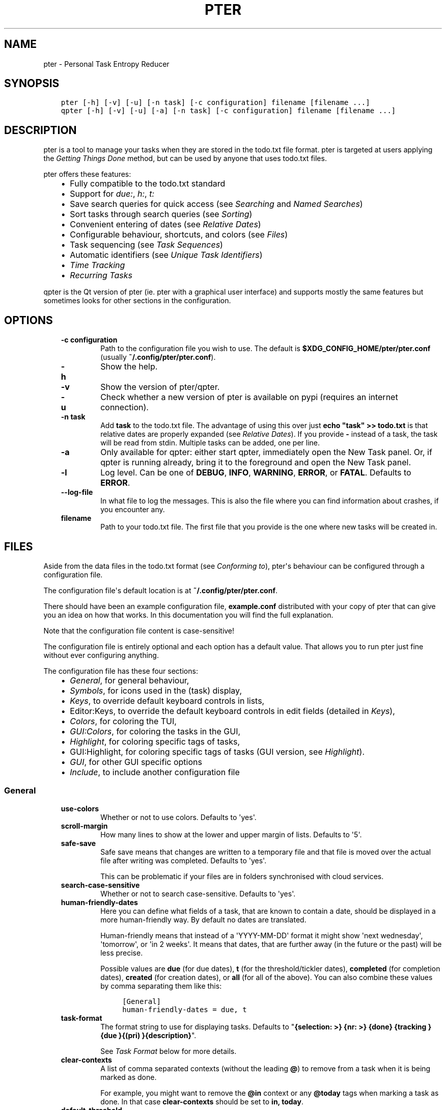 .\" Man page generated from reStructuredText.
.
.TH PTER  "" "" ""
.SH NAME
pter \- Personal Task Entropy Reducer
.
.nr rst2man-indent-level 0
.
.de1 rstReportMargin
\\$1 \\n[an-margin]
level \\n[rst2man-indent-level]
level margin: \\n[rst2man-indent\\n[rst2man-indent-level]]
-
\\n[rst2man-indent0]
\\n[rst2man-indent1]
\\n[rst2man-indent2]
..
.de1 INDENT
.\" .rstReportMargin pre:
. RS \\$1
. nr rst2man-indent\\n[rst2man-indent-level] \\n[an-margin]
. nr rst2man-indent-level +1
.\" .rstReportMargin post:
..
.de UNINDENT
. RE
.\" indent \\n[an-margin]
.\" old: \\n[rst2man-indent\\n[rst2man-indent-level]]
.nr rst2man-indent-level -1
.\" new: \\n[rst2man-indent\\n[rst2man-indent-level]]
.in \\n[rst2man-indent\\n[rst2man-indent-level]]u
..
.SH SYNOPSIS
.INDENT 0.0
.INDENT 3.5
.sp
.nf
.ft C
pter [\-h] [\-v] [\-u] [\-n task] [\-c configuration] filename [filename ...]
qpter [\-h] [\-v] [\-u] [\-a] [\-n task] [\-c configuration] filename [filename ...]
.ft P
.fi
.UNINDENT
.UNINDENT
.SH DESCRIPTION
.sp
pter is a tool to manage your tasks when they are stored in the todo.txt
file format. pter is targeted at users applying the \fI\%Getting Things Done\fP
method, but can be used by anyone that uses todo.txt files.
.sp
pter offers these features:
.INDENT 0.0
.INDENT 3.5
.INDENT 0.0
.IP \(bu 2
Fully compatible to the todo.txt standard
.IP \(bu 2
Support for \fIdue:\fP, \fIh:\fP, \fIt:\fP
.IP \(bu 2
Save search queries for quick access (see \fI\%Searching\fP and \fI\%Named Searches\fP)
.IP \(bu 2
Sort tasks through search queries (see \fI\%Sorting\fP)
.IP \(bu 2
Convenient entering of dates (see \fI\%Relative Dates\fP)
.IP \(bu 2
Configurable behaviour, shortcuts, and colors (see \fI\%Files\fP)
.IP \(bu 2
Task sequencing (see \fI\%Task Sequences\fP)
.IP \(bu 2
Automatic identifiers (see \fI\%Unique Task Identifiers\fP)
.IP \(bu 2
\fI\%Time Tracking\fP
.IP \(bu 2
\fI\%Recurring Tasks\fP
.UNINDENT
.UNINDENT
.UNINDENT
.sp
qpter is the Qt version of pter (ie. pter with a graphical user interface)
and supports mostly the same features but sometimes looks for other
sections in the configuration.
.SH OPTIONS
.INDENT 0.0
.INDENT 3.5
.INDENT 0.0
.TP
.B \fB\-c configuration\fP
Path to the configuration file you wish to use. The default is
\fB$XDG_CONFIG_HOME/pter/pter.conf\fP (usually
\fB~/.config/pter/pter.conf\fP).
.TP
.B \fB\-h\fP
Show the help.
.TP
.B \fB\-v\fP
Show the version of pter/qpter.
.TP
.B \fB\-u\fP
Check whether a new version of pter is available on pypi (requires an
internet connection).
.TP
.B \fB\-n task\fP
Add \fBtask\fP to the todo.txt file. The advantage of using this over
just \fBecho "task" >> todo.txt\fP is that relative dates are properly
expanded (see \fI\%Relative Dates\fP).
If you provide \fB\-\fP instead of a task, the task will be read from
stdin. Multiple tasks can be added, one per line.
.TP
.B \fB\-a\fP
Only available for qpter: either start qpter, immediately open the New
Task panel. Or, if qpter is running already, bring it to the foreground
and open the New Task panel.
.TP
.B \fB\-l\fP
Log level. Can be one of \fBDEBUG\fP, \fBINFO\fP, \fBWARNING\fP, \fBERROR\fP,
or \fBFATAL\fP\&. Defaults to \fBERROR\fP\&.
.TP
.B \fB\-\-log\-file\fP
In what file to log the messages. This is also the file where you can
find information about crashes, if you encounter any.
.TP
.B \fBfilename\fP
Path to your todo.txt file. The first file that you provide is the one
where new tasks will be created in.
.UNINDENT
.UNINDENT
.UNINDENT
.SH FILES
.sp
Aside from the data files in the todo.txt format (see \fI\%Conforming to\fP),
pter\(aqs behaviour can be configured through a configuration file.
.sp
The configuration file\(aqs default location is at \fB~/.config/pter/pter.conf\fP\&.
.sp
There should have been an example configuration file, \fBexample.conf\fP
distributed with your copy of pter that can give you an idea on how that
works. In this documentation you will find the full explanation.
.sp
Note that the configuration file content is case\-sensitive!
.sp
The configuration file is entirely optional and each option has a default
value. That allows you to run pter just fine without ever configuring
anything.
.sp
The configuration file has these four sections:
.INDENT 0.0
.INDENT 3.5
.INDENT 0.0
.IP \(bu 2
\fI\%General\fP, for general behaviour,
.IP \(bu 2
\fI\%Symbols\fP, for icons used in the (task) display,
.IP \(bu 2
\fI\%Keys\fP, to override default keyboard controls in lists,
.IP \(bu 2
Editor:Keys, to override the default keyboard controls in edit fields (detailed in \fI\%Keys\fP),
.IP \(bu 2
\fI\%Colors\fP, for coloring the TUI,
.IP \(bu 2
\fI\%GUI:Colors\fP, for coloring the tasks in the GUI,
.IP \(bu 2
\fI\%Highlight\fP, for coloring specific tags of tasks,
.IP \(bu 2
GUI:Highlight, for coloring specific tags of tasks (GUI version, see \fI\%Highlight\fP).
.IP \(bu 2
\fI\%GUI\fP, for other GUI specific options
.IP \(bu 2
\fI\%Include\fP, to include another configuration file
.UNINDENT
.UNINDENT
.UNINDENT
.SS General
.INDENT 0.0
.INDENT 3.5
.INDENT 0.0
.TP
.B \fBuse\-colors\fP
Whether or not to use colors. Defaults to \(aqyes\(aq.
.TP
.B \fBscroll\-margin\fP
How many lines to show at the lower and upper margin of lists. Defaults
to \(aq5\(aq.
.TP
.B \fBsafe\-save\fP
Safe save means that changes are written to a temporary file and that
file is moved over the actual file after writing was completed.
Defaults to \(aqyes\(aq.
.sp
This can be problematic if your files are in folders synchronised with
cloud services.
.TP
.B \fBsearch\-case\-sensitive\fP
Whether or not to search case\-sensitive. Defaults to \(aqyes\(aq.
.TP
.B \fBhuman\-friendly\-dates\fP
Here you can define what fields of a task, that are known to contain a
date, should be displayed in a more human\-friendly way. By default no
dates are translated.
.sp
Human\-friendly means that instead of a \(aqYYYY\-MM\-DD\(aq format it might
show \(aqnext wednesday\(aq, \(aqtomorrow\(aq, or \(aqin 2 weeks\(aq. It means that
dates, that are further away (in the future or the past) will be less
precise.
.sp
Possible values are \fBdue\fP (for due dates), \fBt\fP (for the
threshold/tickler dates), \fBcompleted\fP (for completion dates),
\fBcreated\fP (for creation dates), or \fBall\fP (for all of the above).
You can also combine these values by comma separating them like this:
.INDENT 7.0
.INDENT 3.5
.sp
.nf
.ft C
[General]
human\-friendly\-dates = due, t
.ft P
.fi
.UNINDENT
.UNINDENT
.TP
.B \fBtask\-format\fP
The format string to use for displaying tasks. Defaults to "\fB{selection: >} {nr: >} {done} {tracking }{due }{(pri) }{description}\fP".
.sp
See \fI\%Task Format\fP below for more details.
.TP
.B \fBclear\-contexts\fP
A list of comma separated contexts (without the leading \fB@\fP) to remove from a task
when it is being marked as done.
.sp
For example, you might want to remove the \fB@in\fP context or any
\fB@today\fP tags when marking a task as done. In that case
\fBclear\-contexts\fP should be set to \fBin, today\fP\&.
.TP
.B \fBdefault\-threshold\fP
The default \fBt:\fP search value to use, even when no other search has
been defined. Defaults to \(aqtoday\(aq.
.sp
This option supports \fI\%Relative Dates\fP\&.
.TP
.B \fBdelegation\-marker\fP
Marker to add to a task when delegating it. Defaults to \fB@delegated\fP\&.
.TP
.B \fBdelegation\-action\fP
Action to take when delegating a task.
One of \(aqnone\(aq, or \(aqmail\-to\(aq (defaulting to \(aqmail\-to\(aq).
.sp
\(aqnone\(aq does nothing, but \(aqmail\-to\(aq will attempt to start your email
program to write an email. If your task has a \(aqto:\(aq attribute (or
whatever you set up for \fBdelegation\-to\fP, it will be used as the
recipient for the email.
.TP
.B \fBdelegation\-to\fP
Attribute name to use when delegating a task via email. Defaults to
\fBto\fP\&. Eg. "clean the dishes to:bob" will compose the email to "bob"
when delegating a task and the delegation action is "mail\-to".
.TP
.B \fBeditor\fP
The external text editor to use instead of whatever is defined in the
\fBVISUAL\fP or \fBEDITOR\fP environment variables.
If pter can’t find a valid editor in neither this configuration option
nor these environment variables, it will fall back to \fBnano\fP in the
wild hopes that it might be installed.
.sp
Defaults to nothing, because the environment variables should be all
that’s required.
.sp
This option is ignored in \fBqpter\fP\&.
.TP
.B \fBprotocols\fP
What protocols should be considered when using the \(aqOpen URL\(aq function
on a task. Defaults to \fBhttp, https, mailto, ftp, ftps\fP\&.
.TP
.B \fBadd\-creation\-date\fP
Whether or not to automatically always add the creation date of a task
to it when creating the task. Defaults to \fByes\fP\&.
.TP
.B \fBcreate\-from\-search\fP
If set to \fByes\fP, positive expressions (that do not refer to time or
\fBdone\fP) of the active search (eg. \fB@context +project word\fP, but not
\fB\-@context due:+7d done:y \-others\fP) will be added automatically to a
newly created task. Defaults to \fBno\fP\&.
.TP
.B \fBauto\-id\fP
Whether or not to automatically add an ID to newly created tasks.
Defaults to \fBno\fP\&.
.TP
.B \fBhide\-sequential\fP
Whether or not to automatically hide tasks that have uncompleted
preceding tasks (see \fI\%Task Sequences\fP). Defaults to \fByes\fP\&.
.TP
.B \fBinfo\-timeout\fP
How long should info messages remain visible in the status bar of the
TUI application. Defaults to \fB5\fP, so 5 seconds.
.TP
.B \fBuse\-completion\fP
Whether or not to use completion for contexts (\fB@\fP) and projects
(\fB+\fP) in the search field, task creation, and task editing fields of
the TUI. Defaults to \fByes\fP\&.
.TP
.B \fBdelete\-is\fP
What behaviour the delete function is actually showing. Can be one of
these:
.INDENT 7.0
.INDENT 3.5
.INDENT 0.0
.IP \(bu 2
\fBdisabled\fP, no functionality at all. There is no delete. This is
the default.
.IP \(bu 2
\fBtrash\fP, deleted tasks are moved to the trash file (see
\fBtrash\-file\fP option below).
.IP \(bu 2
\fBpermanent\fP, actually deletes the task.
.UNINDENT
.UNINDENT
.UNINDENT
.TP
.B \fBtrash\-file\fP
What your trash file is. This option is only used if \fBdelete\-is\fP is
set to \fBtrash\fP\&. Defaults to \fB~/.config/pter/trash.txt\fP\&.
.TP
.B \fBreuse\-recurring\fP
Reuse existing recurring task entry instead of creating a new one. If
set, completing a task with a \fBrec:\fP (recurring) tag will be reused
for the follow\-up task instead of creating a new task.
.sp
Defaults to \fBno\fP\&.
.UNINDENT
.UNINDENT
.UNINDENT
.SS Symbols
.sp
The following symbols (single unicode characters or even longer strings of
unicode characters) can be defined:
.INDENT 0.0
.INDENT 3.5
.INDENT 0.0
.IP \(bu 2
\fBselection\fP, what symbol or string to use to indicate the selected item of a list
.IP \(bu 2
\fBnot\-done\fP, what symbol or string to use for tasks that are not done
.IP \(bu 2
\fBdone\fP, what symbol or string to use for tasks that are done
.IP \(bu 2
\fBoverflow\-left\fP, what symbol or string to use to indicate that there is more text to the left
.IP \(bu 2
\fBoverflow\-right\fP, what symbol or string to use to indicate that there is more text to the right
.IP \(bu 2
\fBoverdue\fP, the symbol or string for tasks with a due date in the past
.IP \(bu 2
\fBdue\-today\fP, the symbol or string for tasks with a due date today
.IP \(bu 2
\fBdue\-tomorrow\fP, the symbol or string for tasks with a due date tomorrow
.IP \(bu 2
\fBtracking\fP, the symbol or string to show that this task is currently being tracked
.UNINDENT
.UNINDENT
.UNINDENT
.sp
If you want to use spaces around your symbols, you have to quote them either
with \fB\(aq\fP or \fB"\fP\&.
.sp
An example could be:
.INDENT 0.0
.INDENT 3.5
.sp
.nf
.ft C
[Symbols]
not\-done = " "
done = ✔
.ft P
.fi
.UNINDENT
.UNINDENT
.SS Keys
.sp
In the configuration file you can assign keyboard shortcuts to the various
functions in pter and qpter.
.sp
For details on how to setup shortcuts for qpter, please see below in
section \fI\%GUI Keys\fP\&.
.sp
There are two main distinct groups of functions. The first, for general
lists and the task list:
.INDENT 0.0
.INDENT 3.5
.INDENT 0.0
.IP \(bu 2
\fBcreate\-task\fP: create a new task
.IP \(bu 2
\fBedit\-task\fP: edit the selected task
.IP \(bu 2
\fBedit\-external\fP: edit the selected task in an external text editor
.IP \(bu 2
\fBdelete\-task\fP: delete the selected task or move it to trash, depends
on the configuration option \fBdelete\-is\fP (by default not bound to any
key)
.IP \(bu 2
\fBfirst\-item\fP: jump to the first item in a list
.IP \(bu 2
\fBpage\-down\fP: scroll down by one page
.IP \(bu 2
\fBpage\-up\fP: scroll up by one page
.IP \(bu 2
\fBjump\-to\fP: enter a number to jump to that item in the list
.IP \(bu 2
\fBlast\-item\fP: jump to the last item in a list
.IP \(bu 2
\fBload\-search\fP: show the saved searches to load one
.IP \(bu 2
\fBnext\-item\fP: select the next item in a list
.IP \(bu 2
\fBnop\fP: nothing (in case you want to unbind keys)
.IP \(bu 2
\fBopen\-url\fP: open a URL of the selected task
.IP \(bu 2
\fBprev\-item\fP: select the previous item in a list
.IP \(bu 2
\fBquit\fP: quit the program
.IP \(bu 2
\fBrefresh\-screen\fP: rebuild the GUI
.IP \(bu 2
\fBreload\-tasks\fP: enforce reloading of all tasks from all sources
.IP \(bu 2
\fBsave\-search\fP: save the current search
.IP \(bu 2
\fBsearch\fP: enter a new search query
.IP \(bu 2
\fBsearch\-context\fP: select a context from the selected task and search for it
.IP \(bu 2
\fBsearch\-project\fP: select a project from the selected task and search for it
.IP \(bu 2
\fBshow\-help\fP: show the full screen help (only key bindings so far)
.IP \(bu 2
\fBopen\-manual\fP: open this manual in a browser
.IP \(bu 2
\fBtoggle\-done\fP: toggle the "done" state of a task
.IP \(bu 2
\fBtoggle\-hidden\fP: toggle the "hidden" state of a task
.IP \(bu 2
\fBtoggle\-tracking\fP: start or stop time tracking for the selected task
.IP \(bu 2
\fBdelegate\fP: delegate a task
.UNINDENT
.UNINDENT
.UNINDENT
.sp
And the second list of functions for edit fields:
.INDENT 0.0
.INDENT 3.5
.INDENT 0.0
.IP \(bu 2
\fBcancel\fP, cancel editing, leave the editor (reverts any changes)
.IP \(bu 2
\fBdel\-left\fP, delete the character left of the cursor
.IP \(bu 2
\fBdel\-right\fP, delete the character right of the cursor
.IP \(bu 2
\fBdel\-to\-bol\fP, delete all characters from the cursor to the beginning of the line
.IP \(bu 2
\fBgo\-bol\fP, move the cursor to the beginning of the line
.IP \(bu 2
\fBgo\-eol\fP, move the cursor to the end of the line
.IP \(bu 2
\fBgo\-left\fP, move the cursor one character to the left
.IP \(bu 2
\fBgo\-right\fP, move the cursor one charackter to the right
.IP \(bu 2
\fBsubmit\-input\fP, accept the changes, leave the editor (applies the changes)
.IP \(bu 2
\fBselect\-file\fP, when creating a new task, this allows you to select
what todo.txt file to save the task in
.IP \(bu 2
\fBcomp\-next\fP, next item in the completion list
.IP \(bu 2
\fBcomp\-prev\fP, previous item in the completion list
.IP \(bu 2
\fBcomp\-use\fP, use the selected item in the completion list
.IP \(bu 2
\fBcomp\-close\fP, close the completion list
.UNINDENT
.UNINDENT
.UNINDENT
.sp
Keyboard shortcuts are given by their character, for example \fBd\fP\&.
To indicate the shift key, use the upper\-case of that letter (\fBD\fP in this
example).
.sp
To express that the control key should be held down for this shortcut,
prefix the letter with \fB^\fP, like \fB^d\fP (for control key and the letter
"d").
.sp
Additionally there are some special keys understood by pter:
.INDENT 0.0
.INDENT 3.5
.INDENT 0.0
.IP \(bu 2
\fB<backspace>\fP
.IP \(bu 2
\fB<del>\fP
.IP \(bu 2
\fB<left>\fP left cursor key
.IP \(bu 2
\fB<right>\fP right cursor key
.IP \(bu 2
\fB<up>\fP cursor key up
.IP \(bu 2
\fB<down>\fP cursor key down
.IP \(bu 2
\fB<pgup>\fP page up
.IP \(bu 2
\fB<pgdn>\fP page down
.IP \(bu 2
\fB<home>\fP
.IP \(bu 2
\fB<end>\fP
.IP \(bu 2
\fB<escape>\fP
.IP \(bu 2
\fB<return>\fP
.IP \(bu 2
\fB<tab>\fP
.IP \(bu 2
\fB<f1>\fP through \fB<f12>\fP
.UNINDENT
.UNINDENT
.UNINDENT
.sp
An example could look like this:
.INDENT 0.0
.INDENT 3.5
.sp
.nf
.ft C
[Keys]
^k = quit
<F3> = search
C = create\-task
.ft P
.fi
.UNINDENT
.UNINDENT
.SS GUI Keys
.sp
To assign shortcuts to functions in the Qt GUI, you will have to use the Qt
style key names, see \fI\%https://doc.qt.io/qt\-5/qkeysequence.html#details\fP .
.sp
The assignment is done in the group \fBGUI:Keys\fP, like this:
.INDENT 0.0
.INDENT 3.5
.sp
.nf
.ft C
[GUI:Keys]
new = Ctrl+N
toggle\-done = Ctrl+D
.ft P
.fi
.UNINDENT
.UNINDENT
.sp
Available function names are:
.INDENT 0.0
.INDENT 3.5
.INDENT 0.0
.IP \(bu 2
\fBquit\fP, quit qpter
.IP \(bu 2
\fBopen\-manual\fP, open this manual
.IP \(bu 2
\fBopen\-file\fP, open an additional todo.txt,
.IP \(bu 2
\fBnew\fP, open the editor to create a new task,
.IP \(bu 2
\fBnew\-related\fP, open the editor to create a new task that is
automatically related (has a \fBref:\fP attribute) to the
currently selected task. If the currently selected task does not have an
\fBid:\fP yet, it will be given one automatically
.IP \(bu 2
\fBnew\-subsequent\fP, open the editor to create a new task that is
following the currently selected task (has an \fBafter:\fP attribute).
If the currently selected task does not have an \fBid:\fP yet, it will
be given one automatically.
.IP \(bu 2
\fBedit\fP, opens the editor for the selected task,
.IP \(bu 2
\fBtoggle\-done\fP, toggles the completion of a task,
.IP \(bu 2
\fBtoggle\-tracking\fP, toggle the \(aqtracking\(aq attribute of the selected task,
.IP \(bu 2
\fBtoggle\-hidden\fP, toggle the \(aqhidden\(aq attribute of the selected task,
.IP \(bu 2
\fBsearch\fP, opens and focuses the search field,
.IP \(bu 2
\fBnamed\-searches\fP, opens and focuses the list of named searches,
.IP \(bu 2
\fBfocus\-tasks\fP, focuses the task list,
.IP \(bu 2
\fBdelegate\fP, delegate the selected task,
.IP \(bu 2
\fBdelete\-task\fP, delete the selected task (subject to the value of the configuration option \fBdelete\-is\fP)
.IP \(bu 2
\fBtoggle\-dark\-mode\fP, toggle between dark and light mode (requires
qdarkstyle to be installed)
.UNINDENT
.UNINDENT
.UNINDENT
.SS Colors
.sp
Colors are defined in pairs, separated by comma: foreground and background
color. Some color\(aqs names come with a \fBsel\-\fP prefix so you can define the
color when it is a selected list item.
.sp
You may decide to only define one value, which will then be used as the text
color. The background color will then be taken from \fBnormal\fP or \fBsel\-normal\fP
respectively.
.sp
If you do not define the \fBsel\-\fP version of a color, pter will use the
normal version and put the \fBsel\-normal\fP background to it.
.sp
If you specify a special background for the normal version, but none for the
selected version, the special background of the normal version will be used
for the selected version, too!
.INDENT 0.0
.INDENT 3.5
.INDENT 0.0
.IP \(bu 2
\fBnormal\fP, any normal text and borders
.IP \(bu 2
\fBsel\-normal\fP, selected items in a list
.IP \(bu 2
\fBerror\fP, error messages
.IP \(bu 2
\fBsel\-overflow\fP, \fBoverflow\fP, color for the scrolling indicators when editing tasks (and when selected)
.IP \(bu 2
\fBsel\-overdue\fP, \fBoverdue\fP, color for a task when it’s due date is in the past (and when selected)
.IP \(bu 2
\fBsel\-due\-today\fP, \fBdue\-today\fP, color for a task that’s due today (and when selected)
.IP \(bu 2
\fBsel\-due\-tomorrow\fP, \fBdue\-tomorrow\fP, color for a task that’s due tomorrow (and when selected)
.IP \(bu 2
\fBinactive\fP, color for indication of inactive texts
.IP \(bu 2
\fBhelp\fP, help text at the bottom of the screen
.IP \(bu 2
\fBhelp\-key\fP, color highlighting for the keys in the help
.IP \(bu 2
\fBpri\-a\fP, \fBsel\-pri\-a\fP, color for priority A (and when selected)
.IP \(bu 2
\fBpri\-b\fP, \fBsel\-pri\-b\fP, color for priority B (and when selected)
.IP \(bu 2
\fBpri\-c\fP, \fBsel\-pri\-c\fP, color for priority C (and when selected)
.IP \(bu 2
\fBcontext\fP, \fBsel\-context\fP, color for contexts (and when selected)
.IP \(bu 2
\fBproject\fP, \fBsel\-project\fP, color for projects (and when selected)
.IP \(bu 2
\fBtracking\fP, \fBsel\-tracking\fP, color for tasks that are being tracked right now (and when selected)
.UNINDENT
.UNINDENT
.UNINDENT
.sp
If you prefer a red background with green text and a blue context, you could define your
colors like this:
.INDENT 0.0
.INDENT 3.5
.sp
.nf
.ft C
[Colors]
normal = 2, 1
sel\-normal = 1, 2
context = 4
.ft P
.fi
.UNINDENT
.UNINDENT
.SS GUI:Colors
.sp
The GUI has a somewhat different coloring scheme. The available colors are:
.INDENT 0.0
.INDENT 3.5
.INDENT 0.0
.IP \(bu 2
\fBnormal\fP, any regular text in the description of a task,
.IP \(bu 2
\fBdone\fP, color for tasks that are done,
.IP \(bu 2
\fBoverdue\fP, text color for overdue tasks,
.IP \(bu 2
\fBdue\-today\fP, color for tasks that are due today,
.IP \(bu 2
\fBdue\-tomorrow\fP, color for tasks that are due tomorrow,
.IP \(bu 2
\fBproject\fP, color for projects,
.IP \(bu 2
\fBcontext\fP, color for contexts,
.IP \(bu 2
\fBtracking\fP, color for tasks that are currently being tracked,
.IP \(bu 2
\fBpri\-a\fP, color for the priority A,
.IP \(bu 2
\fBpri\-b\fP, color for the priority b,
.IP \(bu 2
\fBpri\-c\fP, color for the priority C,
.IP \(bu 2
\fBurl\fP, color for clickable URLs (see \fBprotocols\fP in \fI\%General\fP)
.UNINDENT
.UNINDENT
.UNINDENT
.SS Highlight
.sp
Highlights work exactly like colors, but the color name is whatever tag you
want to have colored.
.sp
If you wanted to highlight the \fBdue:\fP tag of a task, you could define
this:
.INDENT 0.0
.INDENT 3.5
.sp
.nf
.ft C
[Highlight]
due = 8, 0
.ft P
.fi
.UNINDENT
.UNINDENT
.sp
For the GUI, use \fBGUI:Highlight\fP\&. The colors can be specific as hex
values (3, or 6\-digits) or named:
.INDENT 0.0
.INDENT 3.5
.sp
.nf
.ft C
[GUI:Highlight]
due = red
t = #4ee
to = #03fe4b
.ft P
.fi
.UNINDENT
.UNINDENT
.SS Task Format
.sp
The task formatting is a mechanism that allows you to configure how tasks are
being displayed in pter. It uses placeholders for elements of a task that you can
order and align using a mini language similar to \fI\%Python’s format
specification
mini\-language\fP, but
much less complete.
.sp
qpter uses only part of the definition, see below in the list of field
names, if you only care for qpter.
.sp
If you want to show the task’s age and description, this is your
task format:
.INDENT 0.0
.INDENT 3.5
.sp
.nf
.ft C
task\-format = {age} {description}
.ft P
.fi
.UNINDENT
.UNINDENT
.sp
The space between the two fields is printed! If you don’t want a space
between, this is your format:
.INDENT 0.0
.INDENT 3.5
.sp
.nf
.ft C
task\-format = {age}{description}
.ft P
.fi
.UNINDENT
.UNINDENT
.sp
You might want to left align the age, to make sure all task descriptions start
below each other:
.INDENT 0.0
.INDENT 3.5
.sp
.nf
.ft C
task\-format = {age: <}{description}
.ft P
.fi
.UNINDENT
.UNINDENT
.sp
Now the age field will be left aligned and the right side is filled with
spaces. You prefer to fill it with dots?:
.INDENT 0.0
.INDENT 3.5
.sp
.nf
.ft C
task\-format = {age:.<}{description}
.ft P
.fi
.UNINDENT
.UNINDENT
.sp
Right align works the same way, just with \fB>\fP\&. There is currently no
centering.
.sp
Suppose you want to surround the age with brackets, then you would want to use
this:
.INDENT 0.0
.INDENT 3.5
.sp
.nf
.ft C
task\-format = {[age]:.<}{description}
.ft P
.fi
.UNINDENT
.UNINDENT
.sp
Even if no age is available, you will always see the \fB[...]\fP (the amount of
periods depends on the age of the oldest visible task; in this example some
task is at least 100 days old).
.sp
If you don’t want to show a field, if it does not exist, for example the
completion date when a task is not completed, then you must not align it:
.INDENT 0.0
.INDENT 3.5
.sp
.nf
.ft C
task\-format = {[age]:.<}{completed}{description}
.ft P
.fi
.UNINDENT
.UNINDENT
.sp
You can still add extra characters left or right to the field. They will not
be shown if the field is missing:
.INDENT 0.0
.INDENT 3.5
.sp
.nf
.ft C
task\-format = {[age}:.<}{ completed 😃 }{description}
.ft P
.fi
.UNINDENT
.UNINDENT
.sp
Now there will be an emoji next to the completion date, or none if the task has
no completion date.
.sp
All that being said, qpter uses the same \fBtask\-format\fP configuration
option to show tasks, but will disregard some fields (see below) and only
use the field names, but not alignment or decorations.
.SS Field Names
.sp
The following fields exist:
.INDENT 0.0
.INDENT 3.5
.INDENT 0.0
.IP \(bu 2
\fBdescription\fP, the full description text of the task
.IP \(bu 2
\fBcreated\fP, the creation date (might be missing)
.IP \(bu 2
\fBage\fP, the age of the task in days (might be missing)
.IP \(bu 2
\fBcompleted\fP, the completion date (might be missing, even if the task is completed)
.IP \(bu 2
\fBdone\fP, the symbol for a completed or not completed task (see below)
.IP \(bu 2
\fBpri\fP, the character for the priority (might not be defined)
.IP \(bu 2
\fBdue\fP, the symbol for the due status (overdue, due today, due tomorrow; might not be defined)
.IP \(bu 2
\fBduedays\fP, in how many days a task is due (negative number when overdue tasks)
.IP \(bu 2
\fBselection\fP, the symbol that’s shown when this task is selected in the list (disregarded in qpter)
.IP \(bu 2
\fBnr\fP, the number of the task in the list (disregarded in qpter)
.IP \(bu 2
\fBtracking\fP, the symbol to indicate that you started time tracking of this task (might not be there)
.UNINDENT
.UNINDENT
.UNINDENT
.sp
\fBdescription\fP is potentially consuming the whole line, so you might want to
put it last in your \fBtask\-format\fP\&.
.SS GUI
.sp
The GUI specific options are defined in the \fB[GUI]\fP section:
.INDENT 0.0
.INDENT 3.5
.INDENT 0.0
.TP
.B \fBfont\fP
The name of the font to use for the task list.
.TP
.B \fBfont\-size\fP
The font size to use for the task list. You can specify the size either
in pixel (eg. \fB12px\fP) or point size (eg. \fB14pt\fP). Unlike pixel
sizes, point sizes may be a non\-integer number, eg. \fB16.8pt\fP\&.
.TP
.B \fBsingle\-instance\fP
Whether or not qpter may only be started once.
.TP
.B \fBclickable\fP
If enabled, this allows you to click on URLs (see option \fBprotocols\fP
in \fI\%General\fP) to open them in a webbrowser, and to click on contexts
and projects to add them to the current search. Disabling this option
may improve performance. The default is \fByes\fP, ie. URLs, contexts,
and projects are clickable.
.TP
.B \fBdaily\-reload\fP
The time (in format HH:MM) when qpter will automatically reload upon
passing midnight. Defaults to 00:00.
.UNINDENT
.UNINDENT
.UNINDENT
.SS Include
.sp
You can specify a second configuration file to include after the primary
configuration file been loaded. This secondary configuration supports all
options as the primary but any option in the secondary configuration will
override existing options of the primary configuration option.
.sp
Example:
.INDENT 0.0
.INDENT 3.5
.sp
.nf
.ft C
[Include]
path = ../extra.conf
.ft P
.fi
.UNINDENT
.UNINDENT
.SH KEYBOARD CONTROLS
.sp
pter and qpter have different keyboard shortcuts.
.SS pter
.sp
These default keyboard controls are available in any list:
.INDENT 0.0
.INDENT 3.5
.INDENT 0.0
.IP \(bu 2
"↓", "↑" (cursor keys): select the next or previous item in the list
.IP \(bu 2
"j", "k": select the next or previous item in the list
.IP \(bu 2
"Home": go to the first item
.IP \(bu 2
"End": go the last item
.IP \(bu 2
":": jump to a list item by number (works even if list numbers are not shown)
.IP \(bu 2
"1".."9": jump to the list item with this number
.IP \(bu 2
"Esc", "^C": cancel the selection (this does nothing in the list of tasks)
.UNINDENT
.UNINDENT
.UNINDENT
.sp
In the list of tasks, the following controls are also available:
.INDENT 0.0
.INDENT 3.5
.INDENT 0.0
.IP \(bu 2
"?": Show help
.IP \(bu 2
"m": open this manual in a browser
.IP \(bu 2
"e": edit the currently selected task
.IP \(bu 2
"E": edit the currently selected task in an external text editor
.IP \(bu 2
"n": create a new task
.IP \(bu 2
"/": edit the search query
.IP \(bu 2
"c": search for a context of the currently selected task
.IP \(bu 2
"p": search for a project of the currently selected task
.IP \(bu 2
"q": quit the program
.IP \(bu 2
"l": load a named search
.IP \(bu 2
"s": save the current search
.IP \(bu 2
"L": load a named task template
.IP \(bu 2
"S": Save a task as a named template
.IP \(bu 2
"u": open a URL listed in the selected task
.IP \(bu 2
"t": Start/stop time tracking of the selected task
.IP \(bu 2
">": Delegate the selected task
.UNINDENT
.UNINDENT
.UNINDENT
.sp
In edit fields the following keyboard controls are available:
.INDENT 0.0
.INDENT 3.5
.INDENT 0.0
.IP \(bu 2
"←", "→" (cursor keys): move the cursor one character to the left or right
.IP \(bu 2
"Home": move the cursor to the first charater
.IP \(bu 2
"End": move the cursor to the last character
.IP \(bu 2
"Backspace", "^H": delete the character to the left of the cursor
.IP \(bu 2
"Del": delete the character under the cursor
.IP \(bu 2
"^U": delete from before the cursor to the start of the line
.IP \(bu 2
"Escape", "^C": cancel editing
.IP \(bu 2
"Enter", "Return": accept input and submit changes
.IP \(bu 2
"↓", "Tab", "^N": next item in the completion list
.IP \(bu 2
"↑", "^P": previous item in the completion list
.IP \(bu 2
"Enter": use the selected item of the completion list
.IP \(bu 2
"Esc", "^C": close the completion list
.UNINDENT
.UNINDENT
.UNINDENT
.SS qpter
.INDENT 0.0
.INDENT 3.5
.INDENT 0.0
.IP \(bu 2
Quit: \fBCtrl+Q\fP
.IP \(bu 2
Open the manual: \fBF1\fP
.IP \(bu 2
Focus the task list: \fBF6\fP
.IP \(bu 2
Open and focus the named searches: \fBF8\fP
.IP \(bu 2
Create a new task: \fBCtrl+N\fP
.IP \(bu 2
Edit the selected task: \fBCtrl+E\fP
.IP \(bu 2
Toggle \(aqdone\(aq state of selected task: \fBCtrl+D\fP
.IP \(bu 2
Toggle \(aqhidden\(aq state of selected task: \fBCtrl+H\fP
.IP \(bu 2
Toggle \(aqtracking\(aq state of selected task: \fBCtrl+T\fP
.IP \(bu 2
Delegate the selected task: \fBCtrl+G\fP
.UNINDENT
.UNINDENT
.UNINDENT
.SH RELATIVE DATES
.sp
Instead of providing full dates for searches or for \fBdue:\fP or \fBt:\fP when
editing tasks, you may write things like \fBdue:+4d\fP, for example, to specify
a date in 4 days.
.sp
A relative date will be expanded into the actual date when editing a task
or when being used in a search.
.sp
The suffix \fBd\fP stands for days, \fBw\fP for weeks, \fBm\fP for months, \fBy\fP for years.
The leading \fB+\fP is implied when left out and if you don’t specify it, \fBd\fP is
assumed.
.sp
\fBdue\fP and \fBt\fP tags can be as simple as \fBdue:1\fP (short for \fBdue:+1d\fP, ie.
tomorrow) or as complicated as \fBdue:+15y\-2m+1w+3d\fP (two months before the date
that is in 15 years, 1 week and 3 days).
.sp
\fBdue\fP and \fBt\fP also support relative weekdays. If you specify \fBdue:sun\fP it is
understood that you mean the next Sunday. If today is Sunday, this is
equivalent to \fBdue:1w\fP or \fBdue:+7d\fP\&.
.sp
Finally there are \fBtoday\fP and \fBtomorrow\fP as shortcuts for the current day and
the day after that, respectively. These terms exist for readability only, as
they are equivalent to \fB0d\fP (or even just \fB0\fP) and \fB+1d\fP (or \fB1d\fP, or even
just \fB1\fP), respectively.
.SH SEARCHING
.sp
One of the most important parts of pter is the search. You can search for
tasks by means of search queries. These queries can become very long at
which point you can save and restore them (see below in \fI\%Named Searches\fP).
.sp
Unless configured otherwise by you, the search is case\-sensitive.
.sp
Here\(aqs a detailed explanation of search queries.
.sp
Some fxample search queries are listed in \fI\%Named Searches\fP\&.
.SS Search for phrases
.sp
The easiest way to search is by phrase in tasks.
.sp
For example, you could search for \fBread\fP to find any task containing the word
\fBread\fP or \fBbread\fP or \fBreading\fP\&.
.sp
To filter out tasks that do \fInot\fP contain a certain phrase, you can search with
\fBnot:word\fP or, abbreviated, \fB\-word\fP\&.
.SS Search for tasks that are completed
.sp
By default all tasks are shown, but you can show only tasks that are not
completed by searching for \fBdone:no\fP\&.
.sp
To only show tasks that you already marked as completed, you can search for
\fBdone:yes\fP instead.
.SS Hidden tasks
.sp
Even though not specified by the todotxt standard, some tools provide the
“hide” flag for tasks: \fBh:1\fP\&. pytodoweb understands this, too, and by default
hides these tasks.
.sp
To show hidden tasks, search for \fBhidden:yes\fP\&. Instead of searching for
\fBhidden:\fP you can also search for \fBh:\fP (it’s a synonym).
.SS Projects and Contexts
.sp
To search for a specific project or context, just search using the
corresponding prefix, ie. \fB+\fP or \fB@\fP\&.
.sp
For example, to search for all tasks for project "FindWaldo", you could search
for \fB+FindWaldo\fP\&.
.sp
If you want to find all tasks that you filed to the context "email", search
for \fB@email\fP\&.
.sp
Similar to the search for phrases, you can filter out contexts or projects by
search for \fBnot:@context\fP, \fBnot:+project\fP, or use the abbreviation \fB\-@context\fP
or \fB\-+project\fP respectively.
.SS Priority
.sp
Searching for priority is supported in two different ways: you can either
search for all tasks of a certain priority, eg. \fBpri:a\fP to find all tasks of
priority \fB(A)\fP\&.
Or you can search for tasks that are more important or less important than a
certain priority level.
.sp
Say you want to see all tasks that are more important than priority \fB(C)\fP, you
could search for \fBmoreimportant:c\fP\&. The keyword for “less important” is
\fBlessimportant\fP\&.
.sp
\fBmoreimportant\fP and \fBlessimportant\fP can be abbreviated with \fBmi\fP and \fBli\fP
respectively.
.SS Due date
.sp
Searching for due dates can be done in two ways: either by exact due date or
by defining “before” or “after”.
.sp
If you just want to know what tasks are due on 2018\-08\-03, you can search for
\fBdue:2018\-08\-03\fP\&.
.sp
But if you want to see all tasks that have a due date set \fIafter\fP 2018\-08\-03,
you search for \fBdueafter:2018\-08\-03\fP\&.
.sp
Similarly you can search with \fBduebefore\fP for tasks with a due date before a
certain date.
.sp
\fBdueafter\fP and \fBduebefore\fP can be abbreviated with \fBda\fP and \fBdb\fP respectively.
.sp
If you only want to see tasks that have a due date, you can search for
\fBdue:yes\fP\&. \fBdue:no\fP also works if you don’t want to see any due dates.
.sp
Searching for due dates supports \fI\%Relative Dates\fP\&.
.SS Creation date
.sp
The search for task with a certain creation date is similar to the search
query for due date: \fBcreated:2017\-11\-01\fP\&.
.sp
You can also search for tasks created before a date with \fBcreatedbefore\fP (can
be abbreviated with \fBcrb\fP) and for tasks created after a date with
\fBcreatedafter\fP (or short \fBcra\fP).
.sp
To search for tasks created in the year 2008 you could search for
\fBcreatedafter:2007\-12\-31 createdbefore:2009\-01\-01\fP or short \fBcra:2007\-12\-31
crb:2009\-01\-01\fP\&.
.sp
Searching for creation dates supports \fI\%Relative Dates\fP\&.
.SS Completion date
.sp
The search for tasks with a certain completion date is pretty much identical
to the search for tasks with a certain creation date (see above), but using
the search phrases \fBcompleted\fP, \fBcompletedbefore\fP (the short version is \fBcob\fP), or
\fBcompletedafter\fP (short form is \fBcoa\fP).
.sp
Searching for completion dates supports \fI\%Relative Dates\fP\&.
.SS Threshold or Tickler search
.sp
pter understand the the non\-standard suggestion to use \fBt:\fP tags to
indicate that a task should not be active prior to the defined date.
.sp
If you still want to see all tasks, even those with a threshold in the future,
you can search for \fBthreshold:\fP (or, short, \fBt:\fP). See also the
\fI\%General\fP configuration option \(aqdefault\-threshold\(aq.
.sp
You can also pretend it’s a certain date in the future (eg. 2042\-02\-14) and
see what tasks become available then by searching for \fBthreshold:2042\-02\-14\fP\&.
.sp
\fBthreshold\fP can be abbreviated with \fBt\fP\&. \fBtickler\fP is also a synonym for
\fBthreshold\fP\&.
.sp
Searching for \fBthreshold\fP supports \fI\%Relative Dates\fP\&.
.SS Task Identifier
.sp
You can search for task IDs with \fBid:\fP\&. If you search for multiple
task IDs, all of these are searched for, not a task that has all given IDs.
.sp
You can also exclude tasks by ID from a search with \fBnot:id:\fP or
\fB\-id:\fP\&.
.SS Sequence
.sp
You can search for tasks that are supposed to follow directly or indirectly
other tasks by searching for \fBafter:taskid\fP (\fBtaskid\fP should be the
\fBid\fP of a task). Any task that is supposed to be completed after that
task, will be found.
.sp
If the configuration option \fBhide\-sequential\fP is set to \fByes\fP (the
default), tasks are hidden that have uncompleted preceding tasks (see
\fI\%General\fP).
.sp
If you want to see all tasks, disregarding their declared sequence, you can
search for \fBafter:\fP (without anything after the \fB:\fP).
.SS Task References
.sp
Tasks that refer to other tasks by any of the existing means (eg. \fBref:\fP
or \fBafter:\fP) can be found by searching for \fBref:\fP\&.
.sp
If you search using multiple references (eg. \fBref:4,5\fP or \fBref:4
ref:5\fP) the task IDs are considered a logical \fBor\fP\&.
.SS Filename
.sp
You can search for parts of a filename that a task belongs to with
\fBfile:\fP\&. \fBnot:\fP can be used to exclude tasks that belong to a certain
file.
.sp
For example: \fBfile:todo.txt\fP or \fB\-file:archive\fP\&.
.SH SORTING
.sp
Tasks can be sorted by passing \fBsort:\fP to the search. The properties of
tasks to sort by are separated by comma. The following properties can be
used for sorting:
.INDENT 0.0
.INDENT 3.5
.INDENT 0.0
.TP
.B \fBdue_in\fP
The number of days until the task is due, if there is a due
date given.
.TP
.B \fBcompleted\fP
Whether or not the task has been completed.
.TP
.B \fBpriority\fP
The priority of the task, if any.
.TP
.B \fBlinenr\fP
The line of the task in its todo.txt file
.TP
.B \fBfile\fP
The name of the todo.txt file the task is in.
.TP
.B \fBproject\fP
The first project (alphabetically sorted) of the task.
.TP
.B \fBcontext\fP
The first context (alphabetically sorted) of the task.
.UNINDENT
.UNINDENT
.UNINDENT
.sp
The default sorting order is \fBcompleted,due_in,priority,linenr\fP and will
be assumed if no \fBsort:\fP is provided in the search.
.SH NAMED SEARCHES
.sp
Search queries can become very long and it would be tedious to type them
again each time.
.sp
To get around it, you can save search queries and give each one a name. The
default keyboard shortcut to save a search is "s" and to load a search is
"l".
.sp
The named queries are stored in your configuration folder in the file
\fB~/.config/pter/searches.txt\fP\&.
.sp
Each line in that file is one saved search query in the form \fBname = search
query\fP\&.
.sp
Here are some useful example search queries:
.INDENT 0.0
.INDENT 3.5
.sp
.nf
.ft C
Due this week = done:no duebefore:mon
Done today = done:yes completed:0
Open tasks = done:no
.ft P
.fi
.UNINDENT
.UNINDENT
.SH TASK TEMPLATES
.sp
When using todo.txt files for project planning it can be very tedious to type
due dates, time estimates project and context, tickler values, custom tags,
etc for every task. Another scenario is if a certain type of task comes up on
a regular basis, e.g. bugfixes.
.sp
To get around typing out the task every time, you can edit a file stored in your
configuration folder \fB~/.config/pter/templates.txt\fP\&. The syntax is identical to
the \fBsearches.txt\fP file. Alternatively an existing task can be saved as a template.
.sp
Each line in that file is one saved template in the form \fBname = task template\fP\&.
.sp
The default keyboard shortcut to load a template is "L", to set no template, select
the \fBNone\fP template. To save an existing task the default key is "S". Once a
template has been selected any new task created will contain the template text when
editing starts.
.sp
Here are some useful example search queries:
.INDENT 0.0
.INDENT 3.5
.sp
.nf
.ft C
Paper revision = @paper +revision due:+7d estimate:
Bug fix = (A) @programming due:+2d estimate: git:
Project X = @work +projectx due:2021\-04\-11 estimate:
.ft P
.fi
.UNINDENT
.UNINDENT
.SH TIME TRACKING
.sp
pter can track the time you spend on a task. By default, type "t" to
start tracking. This will add a \fBtracking:\fP attribute with the current local
date and time to the task.
.sp
When you select that task again and type "t", the \fBtracking:\fP tag will be
removed and the time spent will be saved in the tag \fBspent:\fP as hours and
minutes.
.sp
If you start and stop tracking multiple times, the time in \fBspent:\fP will
accumulate accordingly. The smallest amount of time tracked is one minute.
.sp
This feature is non\-standard for todo.txt but compatible with every other
implementation.
.SH DELEGATING TASKS
.sp
The \fBdelegate\fP function (on shortcut \fB>\fP (pter) or \fBCtrl+G\fP (qpter)
by default) can be used to mark a task as delegated and trigger the
delegation action.
.sp
When delegating a task the configured marker is being added to the task
(configured by \fBdelegation\-marker\fP in the configuration file).
.sp
The delegation action is configured by setting the \fBdelegation\-action\fP in
the configuration file to \fBmail\-to\fP\&. In that case an attempt is made to
open your email program and start a new email. In case you defined a
\fBto:\fP (configurable by defining \fBdelegation\-to\fP) in your task
description, that will be used as the recipient for the email.
.SH UNIQUE TASK IDENTIFIERS
.sp
Tasks can be given an identifier with the \fBid:\fP attribute. pter can
support you in creating unique IDs by creating a task with \fBid:#auto\fP or,
shorter, \fBid:#\fP\&.
.sp
If you would like to group your tasks IDs, you can provide a prefix to the
id:
.INDENT 0.0
.INDENT 3.5
.sp
.nf
.ft C
Clean up the +garage id:clean3
.ft P
.fi
.UNINDENT
.UNINDENT
.sp
If you now create a task with \fBid:clean#\fP or \fBid:clean#auto\fP, the next
task will be given \fBid:clean4\fP\&.
.sp
In case you want all your tasks to be created with a unique ID, have a look
at the configuration option \fBauto\-id\fP (in section \fI\%General\fP).
.sp
You can refer to other tasks using the attribute \fBref:\fP following the id
of the task that you are referring to. This may also be a comma separated
list of tasks (much like \fBafter:\fP, see \fI\%Task Sequences\fP).
.SH TASK SEQUENCES
.sp
You can declare that a task is supposed to be done after another task has
been completed by setting the \fBafter:\fP attribute to the preceding task.
.sp
By default, ie. with an empty search, any task that is declared to be
\fBafter:\fP some other preceding task will not be shown unless the preceding
task has been marked as done.
.sp
If you do not like this feature, you can disable it in the
\fBhide\-sequential\fP in the configuration file (see \fI\%General\fP).
.SS Examples
.sp
These three tasks may exist:
.INDENT 0.0
.INDENT 3.5
.sp
.nf
.ft C
Buy potatoes @market id:1
Make fries @kitchen id:2 after:1
Eat fries for dinner after:2
.ft P
.fi
.UNINDENT
.UNINDENT
.sp
This means that \fBMake fries\fP won’t show in the list of tasks until \fBBuy
potatoes\fP has been completed. Similarily \fBEat fries for dinner\fP will not
show up until \fBMake fries\fP has been completed.
.sp
You can declare multiple \fBafter:\fP attributes, or comma separate multiple
prerequisites to indicate that \fIall\fP preceding tasks must be completed
before a task may be shown:
.INDENT 0.0
.INDENT 3.5
.sp
.nf
.ft C
Buy oil id:1
Buy potatoes id:2
Buy plates id:3
Make fries id:4 after:1,2
Eat fries after:3 after:4
.ft P
.fi
.UNINDENT
.UNINDENT
.sp
In this case \fBMake fries\fP will not show up until both \fBBuy oil\fP and
\fBBuy potatoes\fP has been completed.
.sp
Similarly \fBEat fries\fP requires both tasks, \fBMake fries\fP and \fBBuy
plates\fP, to be completed.
.SH RECURRING TASKS
.sp
Recurring, or repeating, tasks can be indicated by adding the \fBrec:\fP tag
and a \fI\%Relative Dates\fP specifier, like this:
.INDENT 0.0
.INDENT 3.5
.sp
.nf
.ft C
A weekly task rec:1w
Do this again in 3 days rec:3d
.ft P
.fi
.UNINDENT
.UNINDENT
.sp
By marking such a task as done, a new task will be added with the same
description, but a new creation date.
.sp
If you’d rather not have pter create new tasks every time, you can set the
\fBreuse\-recurring\fP option in the configuration file to \fByes\fP\&.
.sp
Recurring tasks usually only have meaning when a \fBdue:\fP date is given,
but when there is no \fBdue:\fP, a \fBt:\fP will be used as a fallback if there
is any.
.sp
When completing such a task, pter can either create the follow\-up task
based on the date of completion or based on the due date of the task. This
behaviour called the "recurring mode" which can be either
.INDENT 0.0
.INDENT 3.5
.INDENT 0.0
.IP \(bu 2
strict: the new due date is based on the old due date, or
.IP \(bu 2
normal: the new due date is based on the completion date.
.UNINDENT
.UNINDENT
.UNINDENT
.sp
To use strict mode, add a \fB+\fP before the time interval. For example you would
write \fBrec:+2w\fP for strict mode and \fBrec:2w\fP for normal mode.
.sp
An example. Given this task (starting June, you want to rearrange your
flowers in the living room every week):
.INDENT 0.0
.INDENT 3.5
.sp
.nf
.ft C
2021\-06\-01 Rearrange flowers in the living room due:2021\-06\-05 rec:1w
.ft P
.fi
.UNINDENT
.UNINDENT
.sp
In strict mode (\fBrec:+1w\fP), if you complete that task already on
2021\-06\-02, the next due date will be 2021\-06\-13 (old due date + 1 week).
But in normal mode (\fBrec:1w\fP) the new due date will be 2021\-06\-09 (date of
completion + 1 week).
.sp
If your recurring tasks has a due date and a threshold/tickler tag
(\fBt:\fP), upon completion the new task will also receive a \fBt:\fP tag with
the same relative time to the due date as the original task.
.sp
So, if you set up a due date 2021\-06\-05 and a threshold \fBt:2021\-06\-04\fP
the new task will also have a threshold in such a way that the task is
hidden until one day before the due date.
.SH GETTING THINGS DONE
.sp
With pter you can apply the Getting Things Done method to a single todo.txt
file by using context and project tags, avoiding multiple lists.
.sp
For example, you could have a \fB@in\fP context for the list of all tasks
that are new. Now you can just search for \fB@in\fP (and save it as a named search) to find all new tasks.
.sp
To see all tasks that are on your "Next task" list, a good start is to
search for "\fBdone:no not:@in\fP" (and save this search query, too).
.SH EXTENSIONS TO TODO.TXT
.sp
Pter is fully compatible with the standard format, but also supports
the following extra key/value tags:
.INDENT 0.0
.IP \(bu 2
\fBafter:4\fP, signifies that this entry can only be started once entry with \fBid:4\fP has been completed.
.IP \(bu 2
\fBdue:2071\-01\-01\fP, defines a due date for this task.
.IP \(bu 2
\fBh:1\fP, hides a task.
.IP \(bu 2
\fBid:3\fP, allows you to assign a unique identifier to entries in the todo.txt, like \fB3\fP\&. pter will accept when there non\-unique IDs, but of course uniquely identifying entries will be tricky.
.IP \(bu 2
\fBrec:1w\fP, indicate that this task should be recurring in 1 week intervals.
.IP \(bu 2
\fBref:6\fP, indicate that this task refers to the task with \fBid:6\fP\&.  Comma\-separated IDs are supported, like \fBref:13,9\fP\&.
.IP \(bu 2
\fBspent:5h3m\fP, pter can be used for time tracking and will store the duration that was spent on a task in the \fBspent\fP attribute.
.IP \(bu 2
\fBt:2070\-12\-24\fP, the threshold tag can be used to hide before the given date has come.
.IP \(bu 2
\fBto:person\fP, when a task has been delegated (by using a delegation marker like \fB@delegated\fP), \fBto\fP can be used to indicate to whom the task has been delegated. The option is configurable, see \fBdelegation\-to\fP above for details.
.IP \(bu 2
\fBtracking:\fP, a technical tag used for time tracking. It indicates that you started working on the task and wanted to do time tracking. The value is the date and time when you started working. Upon stopping tracking, the spent time will be stored in the \fBspent\fP tag.
.UNINDENT
.SH CONFORMING TO
.sp
pter works with and uses the todo.txt file format and strictly adheres to the format
as described at \fI\%http://todotxt.org/\fP\&. Additional special key/value tags are
described in the previous section.
.SH BUGS
.sp
Probably plenty. Please report your findings at \fI\%https://github.com/vonshednob/pter\fP or via email to the authors at \fI\%https://vonshednob.cc/pter\fP .
.\" Generated by docutils manpage writer.
.
